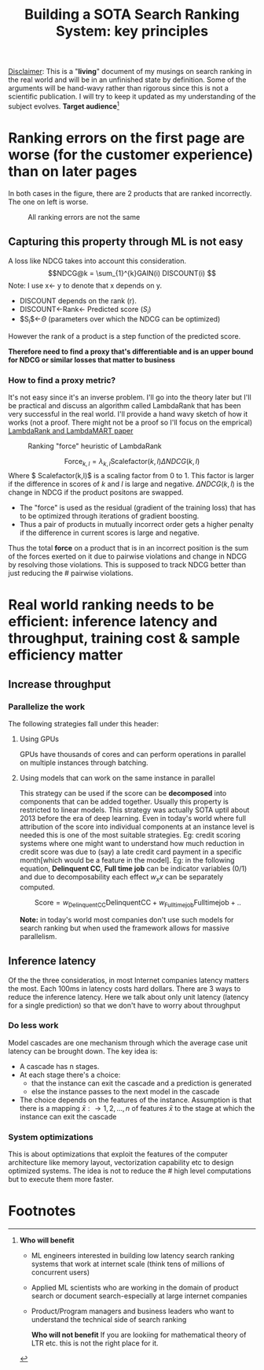 #+options: num:10
#+title: Building a SOTA Search Ranking System: key principles
_Disclaimer_: This is a "*living*" document of my musings on search ranking in the real world and will be in an unfinished state by definition. Some of the arguments will be hand-wavy rather than rigorous since this is not a scientific publication. I will try to keep it updated as my understanding of the subject evolves.
 *Target audience*[fn:1]
* Ranking errors on the first page are worse (for the customer experience) than  on later pages
In both cases in the figure, there are 2 products that are ranked incorrectly. The one on left is worse.
#+CAPTION: All ranking errors are not the same
#+ATTR_HTML: :alt ranking_diff :title Action! :align right
[[file:img/myimage.png]]

** Capturing this property through ML is not easy
A loss like NDCG takes into account this consideration.
$$NDCG@k = \sum_{1}^{k}GAIN(i) DISCOUNT(i) $$
Note: I use x<- y  to denote that x depends on y.
- DISCOUNT depends on the rank (r).
- DISCOUNT<-Rank<- Predicted score ($S_i$)
- $S_{i}$<-$\Theta$ (parameters over which the NDCG can be optimized)
However the rank of a product is a step function of the predicted score.


*Therefore need to find a proxy that's differentiable and is an upper bound for NDCG or similar losses that matter to business*

*** How to find a proxy metric?
It's not easy since it's an inverse problem. I'll go into the theory later but I'll be practical and discuss an algorithm called LambdaRank that has been very successful in the real world. I'll provide a hand wavy sketch of how it works (not a proof. There might not be a proof so I'll focus on the emprical)
[[https://www.microsoft.com/en-us/research/uploads/prod/2016/02/MSR-TR-2010-82.pdf][LambdaRank and LambdaMART paper]]

#+CAPTION: Ranking "force" heuristic of LambdaRank
#+ATTR_HTML: :alt ranking_force :title Action! :align right
[[./img/ranking_force.png]]

$$ \mathrm{Force}_{k,l} = \lambda_{k,l}  \mathrm{Scalefactor}(k,l) \Delta NDCG (k,l) $$
Where $ Scalefactor(k,l)$ is a scaling factor from 0 to 1. This factor is larger if the difference in scores of $k$ and $l$ is large and negative. $\Delta NDCG (k,l)$ is the change in NDCG if the product positons are swapped.
- The "force" is used as the residual (gradient of the training loss) that has to be optimized through iterations of gradient boosting.
- Thus a pair of products in mutually incorrect order gets a higher penalty if the difference in current scores is large and negative.

Thus the total *force* on a product that is in an incorrect position is the sum of the forces exerted on it due to pairwise violations and change in NDCG by resolving those violations. This is supposed to track NDCG better than just reducing the # pairwise violations.

*  Real world ranking needs to be efficient: inference latency and throughput, training cost & sample efficiency matter

** Increase throughput
*** Parallelize the work
The following strategies fall under this header:
****** Using GPUs
GPUs have thousands of cores and can perform operations in parallel on multiple instances through batching.
****** Using models that can work on the same instance in parallel
This strategy can be used if the score can be *decomposed* into components that can be added together. Usually this property is restricted to linear models. This strategy was actually SOTA uptil about 2013 before the era of deep learning. Even in today's world where full attribution of the score into individual components at an instance level is needed this is one of the most suitable strategies. Eg: credit scoring systems where one might want to understand how much reduction in credit score was due to (say) a late credit card payment  in a specific month[which would be a feature in the model].
Eg: in the following equation, *Delinquent CC*, *Full time job* can be indicator variables (0/1) and due to decomposability each effect $w_{x} x$  can be separately computed.

$$\mathrm{Score}= w_{\mathrm{Delinquent CC}}\mathrm{Delinquent CC} + w_{\mathrm{Full time job}} \mathrm{Full time job} + ..$$

*Note:* in today's world most companies don't use such models for search ranking but when used the framework allows for massive parallelism.

** Inference latency

Of the the three consideratios, in most Internet companies latency matters the most. Each 100ms in latency costs hard dollars. There are 3 ways to reduce the inference latency. Here we talk about only unit latency (latency for a single prediction) so that we don't have to worry about throughput

*** Do less work
Model cascades are one mechanism through which the average case unit latency can be brought down.
The key idea is:
- A cascade has n stages.
- At each stage there's a choice:
  - that the instance can exit the cascade and a prediction is generated
  - else the instance passes to the next model in the cascade
- The choice depends on the features of the instance. Assumption is that there is a mapping $\bar{x}: \rightarrow {1,2, \ldots, n}$ of features $\bar{x}$ to the stage at which the instance can exit the cascade

#+CAPTION: Cascades reduce average unit latency
#+ATTR_HTML: :alt ranking_force :title Action! :align right

[[./img/cascade.png]]

*** System optimizations
This is about optimizations that exploit the features of the computer architecture like memory layout, vectorization capability etc to design optimized systems. The idea is not to reduce the # high level computations but to execute them more faster.

* Footnotes

[fn:1] *Who will benefit*
- ML engineers interested in building low latency search ranking systems that work at internet scale (think tens of millions of concurrent users)
- Applied ML scientists who are working in the domain of product search or document search-especially at large internet companies
- Product/Program managers and business leaders who want to understand the technical side of search ranking

 *Who will not benefit*
 If you are lookiing for mathematical  theory of LTR etc. this is not the right place for it.
